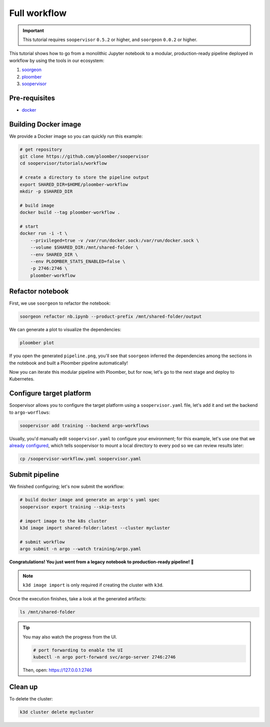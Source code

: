 Full workflow
=============

.. important::

    This tutorial requires ``soopervisor`` ``0.5.2`` or higher, and
    ``soorgeon`` ``0.0.2`` or higher.


This tutorial shows how to go from a monolithic Jupyter notebook to a
modular, production-ready pipeline deployed in workflow by using the tools
in our ecosystem:

1. `soorgeon <https://github.com/ploomber/soorgeon>`_
2. `ploomber <https://github.com/ploomber/ploomber>`_
3. `soopervisor <https://github.com/ploomber/soopervisor>`_

Pre-requisites
--------------

* `docker <https://docs.docker.com/get-docker/>`_

Building Docker image
---------------------

We provide a Docker image so you can quickly run this example:

.. code-block:: bash

    # get repository
    git clone https://github.com/ploomber/soopervisor
    cd soopervisor/tutorials/workflow

    # create a directory to store the pipeline output
    export SHARED_DIR=$HOME/ploomber-workflow
    mkdir -p $SHARED_DIR

    # build image
    docker build --tag ploomber-workflow .

    # start
    docker run -i -t \
        --privileged=true -v /var/run/docker.sock:/var/run/docker.sock \
        --volume $SHARED_DIR:/mnt/shared-folder \
        --env SHARED_DIR \
        --env PLOOMBER_STATS_ENABLED=false \
        -p 2746:2746 \
        ploomber-workflow


.. Upon initialization, JupyterLab will be running at https://127.0.0.1:8888


Refactor notebook
-----------------

First, we use ``soorgeon`` to refactor the notebook:

.. code-block:: bash

    soorgeon refactor nb.ipynb --product-prefix /mnt/shared-folder/output


We can generate a plot to visualize the dependencies:

.. code-block:: bash

    ploomber plot

If you open the generated ``pipeline.png``, you'll see that ``soorgeon``
inferred the dependencies among the sections in the notebook and built a
Ploomber pipeline automatically!

Now you can iterate this modular pipeline with Ploomber, but for now, let's
go to the next stage and deploy to Kubernetes.

Configure target platform
-------------------------

Soopervisor allows you to configure the target platform using a
``soopervisor.yaml`` file, let's add it and set the backend to
``argo-worflows``:

.. code-block:: bash

    soopervisor add training --backend argo-workflows


Usually, you'd manually edit ``soopervisor.yaml`` to configure your
environment; for this example, let's use one that we
`already configured <https://github.com/ploomber/soopervisor/blob/master/tutorials/workflow/soopervisor-workflow.yaml>`_,
which tells soopervisor to mount a local directory to every pod so we can review results later:

.. code-block:: bash

    cp /soopervisor-workflow.yaml soopervisor.yaml


Submit pipeline
---------------

We finished configuring; let's now submit the workflow:

.. code-block:: bash

    # build docker image and generate an argo's yaml spec
    soopervisor export training --skip-tests

    # import image to the k8s cluster
    k3d image import shared-folder:latest --cluster mycluster

    # submit workflow
    argo submit -n argo --watch training/argo.yaml


**Congratulations! You just went from a legacy notebook to production-ready pipeline! 🎉**

.. note::

    ``k3d image import`` is only required if creating the cluster with ``k3d``.


Once the execution finishes, take a look at the generated artifacts:

.. code-block:: sh

    ls /mnt/shared-folder


.. tip:: 

    You may also watch the progress from the UI.

    .. skip-next
    .. code-block:: sh

        # port forwarding to enable the UI
        kubectl -n argo port-forward svc/argo-server 2746:2746

    Then, open: https://127.0.0.1:2746

Clean up
--------

To delete the cluster:

.. code-block:: bash

    k3d cluster delete mycluster
